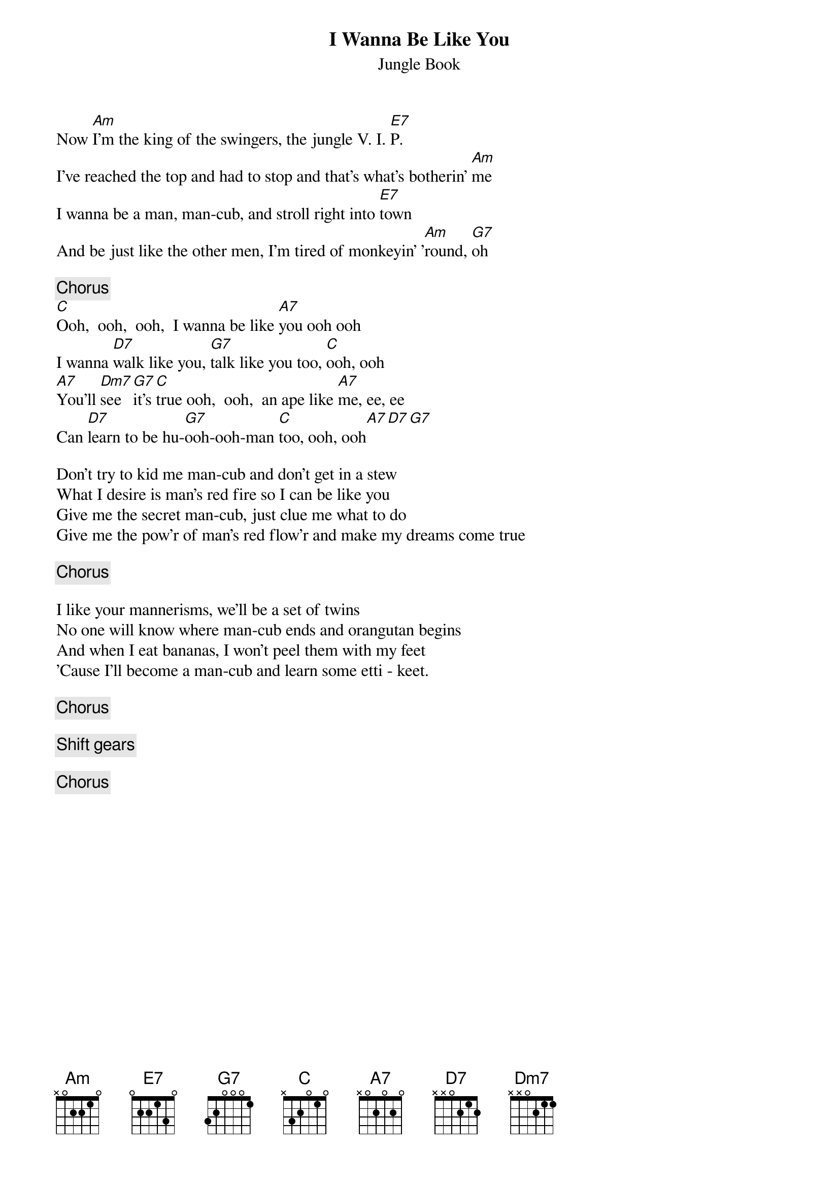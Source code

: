 #Posted by s.l.vazquez@LaRC.NASA.GOV (Sixto L. Vazquez)
{t:I Wanna Be Like You}
{st:Jungle Book}
Now [Am]I'm the king of the swingers, the jungle V. I. [E7]P. 
I've reached the top and had to stop and that's what's botherin' [Am]me
I wanna be a man, man-cub, and stroll right into [E7]town
And be just like the other men, I'm tired of monkeyin' '[Am]round, [G7]oh

{c:Chorus}
[C]Ooh,  ooh,  ooh,  I wanna be like [A7]you ooh ooh
I wanna [D7]walk like you, [G7]talk like you too, [C]ooh, ooh
[A7]You'll [Dm7]see [G7]it's [C]true ooh,  ooh,  an ape like [A7]me, ee, ee
Can [D7]learn to be hu-[G7]ooh-ooh-man [C]too, ooh, ooh[A7][D7][G7]

Don't try to kid me man-cub and don't get in a stew
What I desire is man's red fire so I can be like you
Give me the secret man-cub, just clue me what to do
Give me the pow'r of man's red flow'r and make my dreams come true

{c:Chorus}

I like your mannerisms, we'll be a set of twins
No one will know where man-cub ends and orangutan begins
And when I eat bananas, I won't peel them with my feet
'Cause I'll become a man-cub and learn some etti - keet.

{c:Chorus}

{c:Shift gears}

{c:Chorus}
